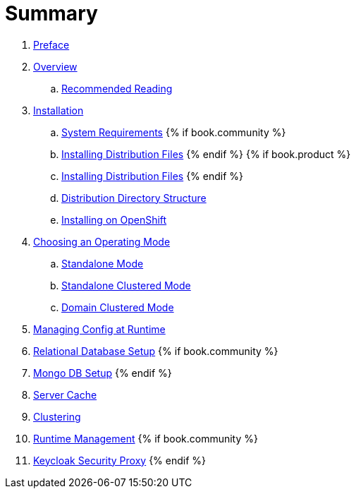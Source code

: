 = Summary

 . link:topics/preface.adoc[Preface]
 . link:topics/overview.adoc[Overview]
 .. link:topics/overview/recommended-reading.adoc[Recommended Reading]
 . link:topics/installation.adoc[Installation]
 .. link:topics/installation/system-requirements.adoc[System Requirements]
 {% if book.community %}
 .. link:topics/installation/distribution-files-community.adoc[Installing Distribution Files]
 {% endif %}
 {% if book.product %}
 .. link:topics/installation/distribution-files-product.adoc[Installing Distribution Files]
 {% endif %}
 .. link:topics/installation/directory-structure.adoc[Distribution Directory Structure]
 .. link:topics/openshift.adoc[Installing on OpenShift]
 . link:topics/operating-mode.adoc[Choosing an Operating Mode]
 .. link:topics/operating-mode/standalone.adoc[Standalone Mode]
 .. link:topics/operating-mode/standalone-ha.adoc[Standalone Clustered Mode]
 .. link:topics/operating-mode/domain.adoc[Domain Clustered Mode]
 . link:topics/management.adoc[Managing Config at Runtime]
 . link:topics/database.adoc[Relational Database Setup]
 {% if book.community %}
 . link:topics/mongo.adoc[Mongo DB Setup]
 {% endif %}
 . link:topics/cache.adoc[Server Cache]
 . link:topics/clustering.adoc[Clustering]
 . link:topics/management.adoc[Runtime Management]
{% if book.community %}
. link:topics/proxy.adoc[Keycloak Security Proxy]
{% endif %}



